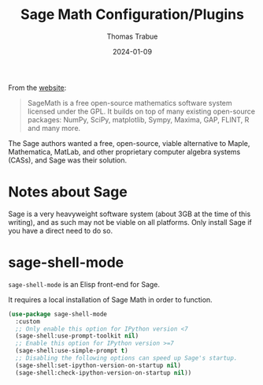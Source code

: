 #+TITLE:   Sage Math Configuration/Plugins
#+AUTHOR:  Thomas Trabue
#+EMAIL:   tom.trabue@gmail.com
#+DATE:    2024-01-09
#+TAGS:    sage math python
#+STARTUP: fold

From the [[https://www.sagemath.org/index.html][website]]:

#+begin_quote
SageMath is a free open-source mathematics software system licensed under the
GPL. It builds on top of many existing open-source packages: NumPy, SciPy,
matplotlib, Sympy, Maxima, GAP, FLINT, R and many more.
#+end_quote

The Sage authors wanted a free, open-source, viable alternative to Maple,
Mathematica, MatLab, and other proprietary computer algebra systems (CASs), and
Sage was their solution.

* Notes about Sage
Sage is a very heavyweight software system (about 3GB at the time of this
writing), and as such may not be viable on all platforms. Only install Sage if
you have a direct need to do so.

* sage-shell-mode
=sage-shell-mode= is an Elisp front-end for Sage.

It requires a local installation of Sage Math in order to function.

#+begin_src emacs-lisp
  (use-package sage-shell-mode
    :custom
    ;; Only enable this option for IPython version <7
    (sage-shell:use-prompt-toolkit nil)
    ;; Enable this option for IPython version >=7
    (sage-shell:use-simple-prompt t)
    ;; Disabling the following options can speed up Sage's startup.
    (sage-shell:set-ipython-version-on-startup nil)
    (sage-shell:check-ipython-version-on-startup nil))
#+end_src
